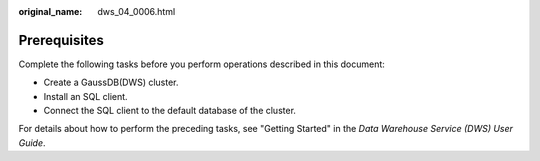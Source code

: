 :original_name: dws_04_0006.html

.. _dws_04_0006:

Prerequisites
=============

Complete the following tasks before you perform operations described in this document:

-  Create a GaussDB(DWS) cluster.
-  Install an SQL client.
-  Connect the SQL client to the default database of the cluster.

For details about how to perform the preceding tasks, see "Getting Started" in the *Data Warehouse Service (DWS) User Guide*.
